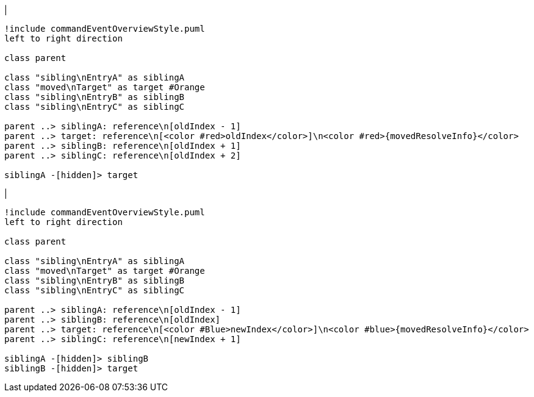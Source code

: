 |
[plantuml,moveEntryInSameReference-before,svg]
----
!include commandEventOverviewStyle.puml
left to right direction

class parent

class "sibling\nEntryA" as siblingA
class "moved\nTarget" as target #Orange
class "sibling\nEntryB" as siblingB
class "sibling\nEntryC" as siblingC

parent ..> siblingA: reference\n[oldIndex - 1]
parent ..> target: reference\n[<color #red>oldIndex</color>]\n<color #red>{movedResolveInfo}</color>
parent ..> siblingB: reference\n[oldIndex + 1]
parent ..> siblingC: reference\n[oldIndex + 2]

siblingA -[hidden]> target
----
|
[plantuml, moveEntryInSameReference-after, svg]
----
!include commandEventOverviewStyle.puml
left to right direction

class parent

class "sibling\nEntryA" as siblingA
class "moved\nTarget" as target #Orange
class "sibling\nEntryB" as siblingB
class "sibling\nEntryC" as siblingC

parent ..> siblingA: reference\n[oldIndex - 1]
parent ..> siblingB: reference\n[oldIndex]
parent ..> target: reference\n[<color #Blue>newIndex</color>]\n<color #blue>{movedResolveInfo}</color>
parent ..> siblingC: reference\n[newIndex + 1]

siblingA -[hidden]> siblingB
siblingB -[hidden]> target
----
